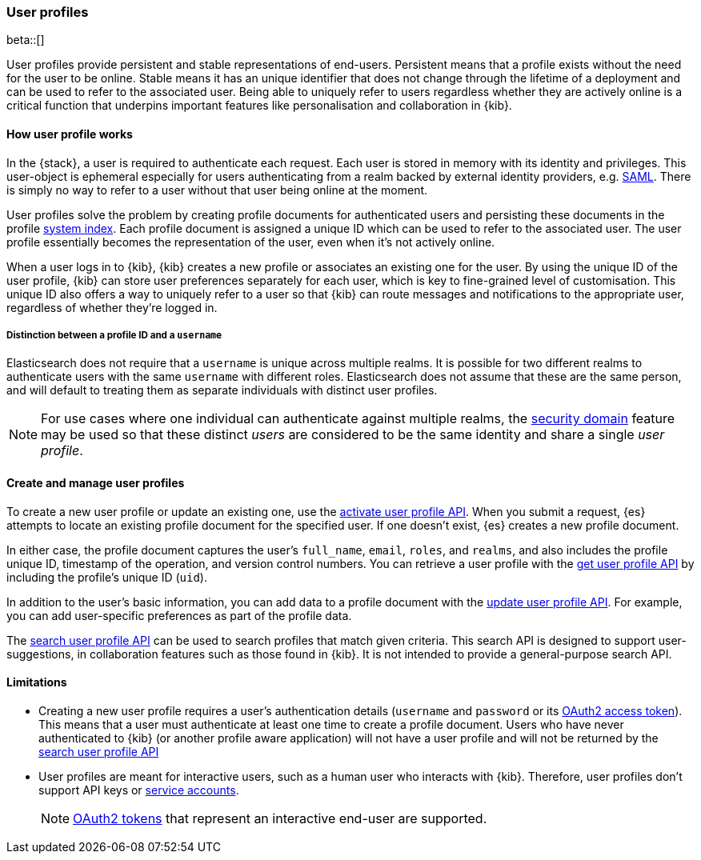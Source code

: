 [role="xpack"]
[[user-profile]]
=== User profiles

beta::[]

User profiles provide persistent and stable representations of end-users.
Persistent means that a profile exists without the need for the user to be online.
Stable means it has an unique identifier that does not change through
the lifetime of a deployment and can be used to refer to the associated
user.
Being able to uniquely refer to users regardless whether they are actively
online is a critical function that underpins important features like
personalisation and collaboration in {kib}.

==== How user profile works

In the {stack}, a user is required to authenticate each request. Each user is
stored in memory with its identity and privileges.
This user-object is ephemeral especially for users authenticating from a realm
backed by external identity providers, e.g. <<saml-realm,SAML>>.
There is simply no way to refer to a user without that user being online
at the moment.

User profiles solve the problem by creating profile documents for
authenticated users and persisting these documents in the profile
<<system-indices,system index>>. Each profile document is assigned a unique ID
which can be used to refer to the associated user.
The user profile essentially becomes the representation of the user,
even when it's not actively online.

When a user logs in to {kib}, {kib} creates a new profile or associates an
existing one for the user.
By using the unique ID of the user profile, {kib} can store user preferences
separately for each user, which is key to fine-grained level of customisation.
This unique ID also offers a way to uniquely refer to a user so that
{kib} can route messages and notifications to the appropriate user,
regardless of whether they're logged in.

===== Distinction between a profile ID and a `username`

Elasticsearch does not require that a `username` is unique across multiple realms.
It is possible for two different realms to authenticate users with the same `username`
with different roles.
Elasticsearch does not assume that these are the same person, and will default
to treating them as separate individuals with distinct user profiles. 

NOTE: For use cases where one individual can authenticate against
multiple realms, the <<security-domain,security domain>> feature may be
used so that these distinct _users_ are considered to be the same identity
and share a single _user profile_.

==== Create and manage user profiles

To create a new user profile or update an existing one, use the
<<security-api-activate-user-profile,activate user profile API>>. When you
submit a request, {es} attempts to locate an existing profile document for the
specified user. If one doesn't exist, {es} creates a new profile document.

In either case, the profile document captures the user's `full_name`, `email`,
`roles`, and `realms`, and also includes the profile unique ID, timestamp of
the operation, and version control numbers. You can retrieve a user profile with
the <<security-api-get-user-profile,get user profile API>> by including the
profile's unique ID (`uid`).

In addition to the user's basic information, you can add data to a profile document
with the <<security-api-update-user-profile-data,update user profile API>>. For
example, you can add user-specific preferences as part of the profile data.

The <<security-api-search-user-profile,search user profile API>> can be used to search profiles
that match given criteria. This search API is designed to support user-suggestions, 
in collaboration features such as those found in {kib}.
It is not intended to provide a general-purpose search API.

==== Limitations

* Creating a new user profile requires a user's authentication details
(`username` and `password` or its
<<token-authentication-services,OAuth2 access token>>).
This means that a user must authenticate at least one time to create a
profile document. Users who have never authenticated to {kib}
(or another profile aware application) will not have a user profile
and will not be returned by the 
<<security-api-search-user-profile,search user profile API>> 

* User profiles are meant for interactive users, such as a human user who
interacts with {kib}. Therefore, user profiles don't support API keys or
<<service-accounts,service accounts>>.
+
NOTE: <<token-authentication-services,OAuth2 tokens>> that represent an
interactive end-user are supported.
